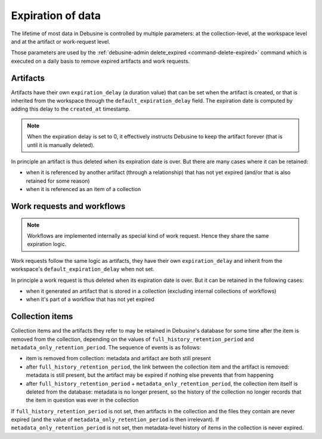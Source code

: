 .. _expiration-of-data:

==================
Expiration of data
==================

The lifetime of most data in Debusine is controlled by multiple
parameters: at the collection-level, at the workspace level and
at the artifact or work-request level.

Those parameters are used by the :ref:`debusine-admin delete_expired
<command-delete-expired>` command which is executed on a daily basis to
remove expired artifacts and work requests.

Artifacts
=========

Artifacts have their own ``expiration_delay`` (a duration value) that
can be set when the artifact is created, or that is inherited from the
workspace through the ``default_expiration_delay`` field. The expiration
date is computed by adding this delay to the ``created_at`` timestamp.

.. note::

   When the expiration delay is set to 0, it effectively instructs
   Debusine to keep the artifact forever (that is until it is manually
   deleted).

In principle an artifact is thus deleted when its expiration date is
over. But there are many cases where it can be retained:

* when it is referenced by another artifact (through a relationship) that
  has not yet expired (and/or that is also retained for some reason)
* when it is referenced as an item of a collection

Work requests and workflows
===========================

.. note::

   Workflows are implemented internally as special kind of work request.
   Hence they share the same expiration logic.

Work requests follow the same logic as artifacts, they have their own
``expiration_delay`` and inherit from the workspace's
``default_expiration_delay`` when not set.

In principle a work request is thus deleted when its expiration date is
over. But it can be retained in the following cases:

* when it generated an artifact that is stored in a collection (excluding
  internal collections of workflows)
* when it's part of a workflow that has not yet expired

.. _explanation-collection-item-retention:

Collection items
================

Collection items and the artifacts they refer to may be retained in
Debusine's database for some time after the item is removed from the
collection, depending on the values of ``full_history_retention_period`` and
``metadata_only_retention_period``.  The sequence of events is as follows:

* item is removed from collection: metadata and artifact are both still
  present
* after ``full_history_retention_period``, the link between the collection
  item and the artifact is removed: metadata is still present, but the
  artifact may be expired if nothing else prevents that from happening
* after ``full_history_retention_period`` +
  ``metadata_only_retention_period``, the collection item itself is deleted
  from the database: metadata is no longer present, so the history of the
  collection no longer records that the item in question was ever in the
  collection

If ``full_history_retention_period`` is not set, then artifacts in the
collection and the files they contain are never expired (and the value
of ``metadata_only_retention_period`` is then irrelevant). If
``metadata_only_retention_period`` is not set, then metadata-level history
of items in the collection is never expired.
